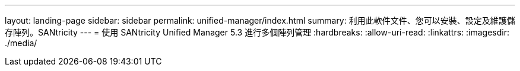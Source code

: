 ---
layout: landing-page 
sidebar: sidebar 
permalink: unified-manager/index.html 
summary: 利用此軟件文件、您可以安裝、設定及維護儲存陣列。SANtricity 
---
= 使用 SANtricity Unified Manager 5.3 進行多個陣列管理
:hardbreaks:
:allow-uri-read: 
:linkattrs: 
:imagesdir: ./media/


